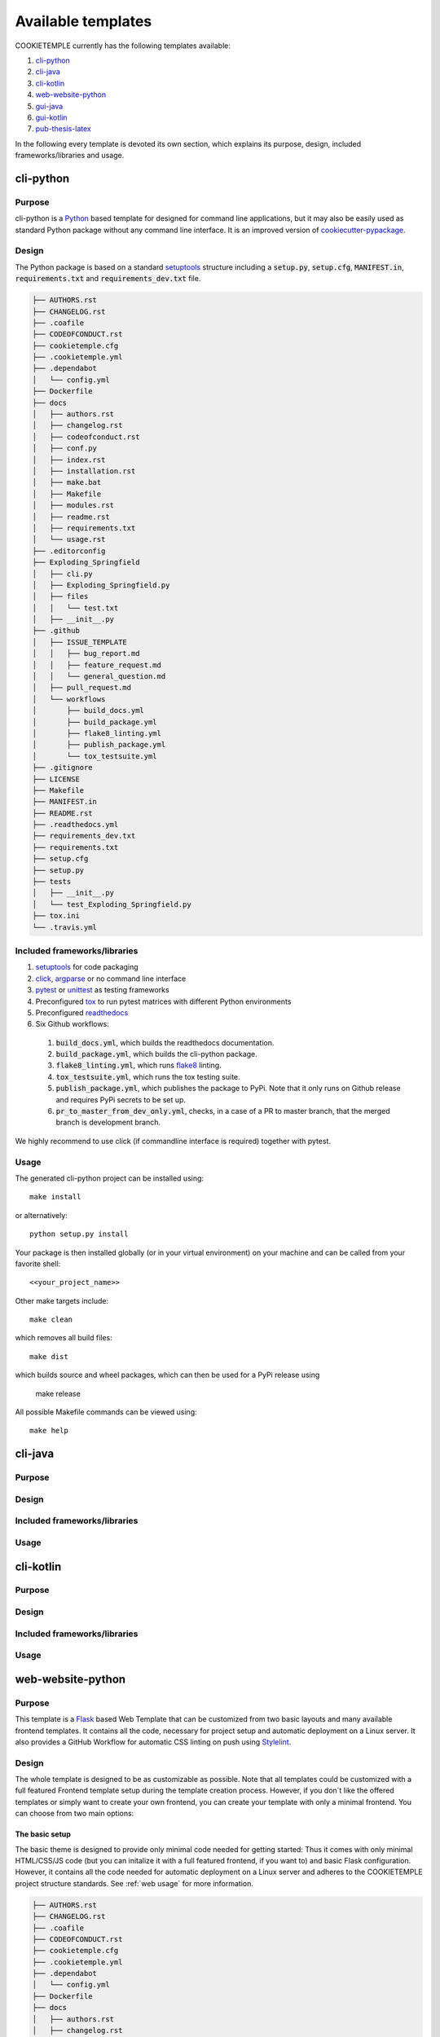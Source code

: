 .. _available_templates:

=========================
Available templates
=========================

COOKIETEMPLE currently has the following templates available:

1. `cli-python`_
2. `cli-java`_
3. `cli-kotlin`_
4. `web-website-python`_
5. `gui-java`_
6. `gui-kotlin`_
7. `pub-thesis-latex`_

In the following every template is devoted its own section, which explains its purpose, design, included frameworks/libraries and usage.

cli-python
----------

Purpose
^^^^^^^^

cli-python is a `Python <https://www.python.org/>`_ based template for designed for command line applications,
but it may also be easily used as standard Python package without any command line interface. It is an improved version of `cookiecutter-pypackage <https://github.com/audreyr/cookiecutter-pypackage>`_.

Design
^^^^^^^^

| The Python package is based on a standard `setuptools <https://setuptools.readthedocs.io/en/latest/>`_ structure including a :code:`setup.py`, :code:`setup.cfg`, :code:`MANIFEST.in`,
  :code:`requirements.txt` and :code:`requirements_dev.txt` file.

.. code::

    ├── AUTHORS.rst
    ├── CHANGELOG.rst
    ├── .coafile
    ├── CODEOFCONDUCT.rst
    ├── cookietemple.cfg
    ├── .cookietemple.yml
    ├── .dependabot
    │   └── config.yml
    ├── Dockerfile
    ├── docs
    │   ├── authors.rst
    │   ├── changelog.rst
    │   ├── codeofconduct.rst
    │   ├── conf.py
    │   ├── index.rst
    │   ├── installation.rst
    │   ├── make.bat
    │   ├── Makefile
    │   ├── modules.rst
    │   ├── readme.rst
    │   ├── requirements.txt
    │   └── usage.rst
    ├── .editorconfig
    ├── Exploding_Springfield
    │   ├── cli.py
    │   ├── Exploding_Springfield.py
    │   ├── files
    │   │   └── test.txt
    │   ├── __init__.py
    ├── .github
    │   ├── ISSUE_TEMPLATE
    │   │   ├── bug_report.md
    │   │   ├── feature_request.md
    │   │   └── general_question.md
    │   ├── pull_request.md
    │   └── workflows
    │       ├── build_docs.yml
    │       ├── build_package.yml
    │       ├── flake8_linting.yml
    │       ├── publish_package.yml
    │       └── tox_testsuite.yml
    ├── .gitignore
    ├── LICENSE
    ├── Makefile
    ├── MANIFEST.in
    ├── README.rst
    ├── .readthedocs.yml
    ├── requirements_dev.txt
    ├── requirements.txt
    ├── setup.cfg
    ├── setup.py
    ├── tests
    │   ├── __init__.py
    │   └── test_Exploding_Springfield.py
    ├── tox.ini
    └── .travis.yml

Included frameworks/libraries
^^^^^^^^^^^^^^^^^^^^^^^^^^^^^^^^

1. `setuptools <https://setuptools.readthedocs.io/en/latest/>`_ for code packaging
2. `click <https://click.palletsprojects.com/>`_, `argparse <https://docs.python.org/3/library/argparse.html>`_ or no command line interface
3. `pytest <https://docs.pytest.org/en/latest/>`_ or `unittest <https://docs.python.org/3/library/unittest.html>`_ as testing frameworks
4. Preconfigured `tox <https://tox.readthedocs.io/en/latest/>`_ to run pytest matrices with different Python environments
5. Preconfigured `readthedocs <https://readthedocs.org/>`_
6. Six Github workflows:

  1. :code:`build_docs.yml`, which builds the readthedocs documentation.
  2. :code:`build_package.yml`, which builds the cli-python package.
  3. :code:`flake8_linting.yml`, which runs `flake8 <https://flake8.pycqa.org/en/latest/>`_ linting.
  4. :code:`tox_testsuite.yml`, which runs the tox testing suite.
  5. :code:`publish_package.yml`, which publishes the package to PyPi. Note that it only runs on Github release and requires PyPi secrets to be set up.
  6. :code:`pr_to_master_from_dev_only.yml`, checks, in a case of a PR to master branch, that the merged branch is development branch.


We highly recommend to use click (if commandline interface is required) together with pytest.

Usage
^^^^^^^^

The generated cli-python project can be installed using::

    make install

or alternatively::

    python setup.py install

Your package is then installed globally (or in your virtual environment) on your machine and can be called from your favorite shell::

    <<your_project_name>>

Other make targets include::

    make clean

which removes all build files::

    make dist

which builds source and wheel packages, which can then be used for a PyPi release using

    make release

All possible Makefile commands can be viewed using::

    make help

cli-java
---------

Purpose
^^^^^^^^

Design
^^^^^^^^

Included frameworks/libraries
^^^^^^^^^^^^^^^^^^^^^^^^^^^^^^^^

Usage
^^^^^^^^

cli-kotlin
------------

Purpose
^^^^^^^^

Design
^^^^^^^^

Included frameworks/libraries
^^^^^^^^^^^^^^^^^^^^^^^^^^^^^^^^

Usage
^^^^^^^^

web-website-python
-------------------

Purpose
^^^^^^^^

This template is a `Flask <https://flask.palletsprojects.com/en/1.1.x/>`_  based Web Template that can be customized from two basic layouts and many available frontend templates.
It contains all the code, necessary for project setup and automatic deployment on a Linux server. It also provides a GitHub Workflow for automatic CSS linting on push using
`Stylelint <https://stylelint.io/>`_.

Design
^^^^^^^^
The whole template is designed to be as customizable as possible. Note that all templates could be customized
with a full featured Frontend template setup during the template creation process. However, if you don´t like the offered templates or simply want to create your own frontend,
you can create your template with only a minimal frontend.
You can choose from two main options:

The basic setup
++++++++++++++++++++++++++++++++++
The basic theme is designed to provide only minimal code needed for getting started: Thus it comes
with only minimal HTML/CSS/JS code (but you can initalize it with a full featured frontend, if you want to) and basic Flask configuration.
However, it contains all the code needed for automatic deployment on a Linux server and adheres to the COOKIETEMPLE project structure standards.
See :ref:`web usage` for more information.

.. code::

    ├── AUTHORS.rst
    ├── CHANGELOG.rst
    ├── .coafile
    ├── CODEOFCONDUCT.rst
    ├── cookietemple.cfg
    ├── .cookietemple.yml
    ├── .dependabot
    │   └── config.yml
    ├── Dockerfile
    ├── docs
    │   ├── authors.rst
    │   ├── changelog.rst
    │   ├── codeofconduct.rst
    │   ├── conf.py
    │   ├── index.rst
    │   ├── installation.rst
    │   ├── make.bat
    │   ├── Makefile
    │   ├── modules.rst
    │   ├── readme.rst
    │   ├── requirements.txt
    │   ├── _static
    │   │   └── custom_cookietemple.css
    │   └── usage.rst
    ├── .editorconfig
    ├── Exploding_Springfield
    │   ├── cli.py
    │   ├── Exploding_Springfield.py
    │   ├── files
    │   │   └── test.txt
    │   └── __init__.py
    ├── .github
    │   ├── ISSUE_TEMPLATE
    │   │   ├── bug_report.md
    │   │   ├── feature_request.md
    │   │   └── general_question.md
    │   ├── pull_request.md
    │   └── workflows
    │       ├── build_docs.yml
    │       ├── build_package.yml
    │       ├── flake8_linting.yml
    │       ├── pr_to_master_from_dev_only.yml
    │       ├── publish_package.yml
    │       └── tox_testsuite.yml
    ├── .gitignore
    ├── LICENSE
    ├── Makefile
    ├── MANIFEST.in
    ├── README.rst
    ├── .readthedocs.yml
    ├── requirements_dev.txt
    ├── requirements.txt
    ├── setup.cfg
    ├── setup.py
    ├── tests
    │   ├── __init__.py
    │   └── test_Exploding_Springfield.py
    ├── tox.ini
    └── .travis.yml


The advanced setup
++++++++++++++++++++++++++++++++++
The advanced theme comes with a lot more functionality by default (and can also be initialized with a full featured, nice frontend):

1. It uses `FlaskSQL-Alchemy <https://flask-sqlalchemy.palletsprojects.com/en/2.x/>`_ and `FlaskMigrate <https://flask-migrate.readthedocs.io/en/latest/>`_ to setup a `SQLite <https://www.sqlite.org/index.html>`_ application for simple User Login.

2. It provides translation for German and English using `Flask-Babel <https://pythonhosted.org/Flask-Babel/>`_.
3. It provides sending mail through `Flask-Mail <https://pythonhosted.org/Flask-Mail/>`_.
4. It provides error handling through custom error pages.
5. Its configured to be automatically deployed in seconds on a Linux server.
6. More is WIP (Contributions are welcome).

.. code::

    ├── AUTHORS.rst
    ├── babel.cfg
    ├── CHANGELOG.rst
    ├── CODEOFCONDUCT.rst
    ├── cookietemple.cfg
    ├── .cookietemple.yml
    ├── .dependabot
    │   └── config.yml
    ├── deployment_scripts
    │   ├── Exploding_Springfield
    │   ├── Exploding_Springfield.service
    │   ├── README.md
    │   └── setup.sh
    ├── Dockerfile
    ├── docs
    │   ├── authors.rst
    │   ├── changelog.rst
    │   ├── conf.py
    │   ├── contributing.rst
    │   ├── index.rst
    │   ├── installation.rst
    │   ├── make.bat
    │   ├── Makefile
    │   ├── readme.rst
    │   ├── requirements.txt
    │   ├── _static
    │   │   └── custom_cookietemple.css
    │   └── usage.rst
    ├── .editorconfig
    ├── Exploding_Springfield
    │   ├── app.py
    │   ├── auth
    │   │   ├── forms
    │   │   │   ├── __init__.py
    │   │   │   ├── login_form.py
    │   │   │   └── register_form.py
    │   │   ├── __init__.py
    │   │   └── routes.py
    │   ├── config.py
    │   ├── errors
    │   │   ├── handlers.py
    │   │   └── __init__.py
    │   ├── __init__.py
    │   ├── main
    │   │   ├── __init__.py
    │   │   └── routes.py
    │   ├── models
    │   │   ├── __init__.py
    │   │   └── users.py
    │   ├── server.py
    │   ├── services
    │   │   └── __init__.py
    │   ├── static
    │   │   ├── assets
    │   │   │   ├── css
    │   │   │   │   └── min_css.css
    │   │   │   ├── images
    │   │   │   │   └── gitkeep
    │   │   │   ├── js
    │   │   │   │   └── min_jss.js
    │   │   │   ├── sass
    │   │   │   │   ├── base
    │   │   │   │   │   └── gitkeep
    │   │   │   │   ├── components
    │   │   │   │   │   └── gitkeep
    │   │   │   │   ├── layout
    │   │   │   │   │   └── gitkeep
    │   │   │   │   └── libs
    │   │   │   │       └── gitkeep
    │   │   │   └── webfonts
    │   │   │       └── gitkeep
    │   │   └── mail_stub.conf
    │   ├── templates
    │   │   ├── auth
    │   │   │   ├── login.html
    │   │   │   └── register.html
    │   │   ├── base.html
    │   │   ├── errors
    │   │   │   ├── 400.html
    │   │   │   ├── 403.html
    │   │   │   ├── 404.html
    │   │   │   ├── 410.html
    │   │   │   ├── 500.html
    │   │   │   └── error_template.html
    │   │   └── index.html
    │   └── translations
    │       └── de
    │           └── LC_MESSAGES
    │               ├── messages.mo
    │               └── messages.po
    ├── .github
    │   ├── ISSUE_TEMPLATE
    │   │   ├── bug_report.md
    │   │   ├── feature_request.md
    │   │   └── general_question.md
    │   ├── pull_request.md
    │   └── workflows
    │       ├── build_docs.yml
    │       ├── build_package.yml
    │       ├── css_lint.yml
    │       ├── flake8_linting.yml
    │       ├── pr_to_master_from_dev_only.yml
    │       └── tox_testsuite.yml
    ├── .gitignore
    ├── LICENSE
    ├── Makefile
    ├── MANIFEST.in
    ├── README.rst
    ├── .readthedocs.yml
    ├── requirements_dev.txt
    ├── requirements.txt
    ├── setup.cfg
    ├── setup.py
    ├── .stylelintrc.json
    ├── tests
    │   ├── __init__.py
    │   └── test_Exploding_Springfield.py
    ├── tox.ini
    └── .travis.yml


Included frameworks/libraries
^^^^^^^^^^^^^^^^^^^^^^^^^^^^^^^^
Both templates are based on `Flask <https://flask.palletsprojects.com/en/1.1.x/>`_ and, in the case of the advanced layout,
make heavy use of its extensions.

1. `Flask <https://flask.palletsprojects.com/en/1.1.x/>`_
2. `click <https://click.palletsprojects.com/>`_, `argparse <https://docs.python.org/3/library/argparse.html>`_ or no command line interface
3. `pytest <https://docs.pytest.org/en/latest/>`_ or `unittest <https://docs.python.org/3/library/unittest.html>`_ as testing frameworks
4. Preconfigured `tox <https://tox.readthedocs.io/en/latest/>`_ to run pytest matrices with different Python environments
5. Preconfigured `readthedocs <https://readthedocs.org/>`_
6. Six Github workflows:

  1. :code:`build_docs.yml`, which builds the readthedocs documentation.
  2. :code:`build_package.yml`, which builds the web-template package.
  3. :code:`flake8_linting.yml`, which runs `flake8 <https://flake8.pycqa.org/en/latest/>`_ linting.
  4. :code:`tox_testsuite.yml`, which runs the tox testing suite.
  5. :code:`css_lint.yml`, which runs `Stylelint <https://stylelint.io/>`_ CSS linting.
  6. :code:`pr_to_master_from_dev_only.yml`, checks, in a case of a PR to master branch, that the merged branch is development branch.


We highly recommend to use click (if commandline interface is required) together with pytest.

The advanced template therefore uses some more packages including:

1. `FlaskSQL-Alchemy <https://flask-sqlalchemy.palletsprojects.com/en/2.x/>`_
2. `Flask-Migrate <https://flask-migrate.readthedocs.io/en/latest/>`_
3. `Flask-Babel <https://pythonhosted.org/Flask-Babel/>`_ for translations
4. `Flask-Mail <https://pythonhosted.org/Flask-Mail/>`_ for mail
5. `Flask-Bootstrap <https://pythonhosted.org/Flask-Bootstrap/>`_ for basic login page styling
6. `Flask-Login <https://flask-login.readthedocs.io/en/latest/>`_ for login session management
7. `Flask-wtf <https://flask-wtf.readthedocs.io/en/stable/>`_ for the login forms

.. _web usage:

Usage
^^^^^^^^

The basic template usage
++++++++++++++++++++++++++++++++++

The generated flask web project can be installed using::

    $ make install

or alternatively::

    $ python setup.py install

Your package is then installed globally (or in your virtual environment) on your machine and can be called from your favorite shell::

    $ <<your_project_name>>

Other make targets include::

    $ make clean

which removes all build files::

    $ make dist

which builds source and wheel packages, which can then be used for a PyPi release using::

    $ make release

All possible Makefile commands can be viewed using::

    $ make help

Another possibility is to simply run::

    $ export FLASK_APP = path/to/your/app.py
    $ flask run

Note that, if your current directory contains your app.py file, you do not need to set the environment variable lika above!

.. role:: bash(code)
   :language: bash

The advanced template usage
++++++++++++++++++++++++++++++++++
Using the advanced template, you have to consider a few more steps in order to make it work properly:

1. You can install the project just like described above via :bash:`$ make install`.

2. Now, you have to setup and initialize your SQLite database file using :bash:`$ make init_db`. This step is needed otherwise your app won't work!

3. In order to make your translations working, we need to update and compile the recent translations
   Therefore :bash:`$ flask translate update` and then :bash:`$ flask translate compile`. Note that you have to :bash:`$ export FLASK_APP=your/path/to/app.py`
   if not already done. Then, again, run :bash:`$ make install` to pick up your translations into your actual build.

3. Now, fire up :bash:`$ <<your_project_name>>` and see your project setup working.

A quick note on translations: Your advanced template comes with a basic translation setup for German and English translation.
As your project grows, you may need to add new translations. This can be easily done using the provided cli-commands by the template:

1. If you want to add a new language: Use :bash:`$ flask translate init <<my_new_language>>`. Note that my new language must be a valid language literal like
:bash:`en` for english.

2. :bash:`$ flask translate update` to update all language repositories

3. Now you can update your translations in :bash:`your/path/to/translations/yourlanguage/LC_MESSAGES/messages.po`.

3. :bash:`$ flask translate compile` to compile all language repositories

Note that you need to run :bash:`$ make install` each time after updating and compiling your new translations in order for them to take effect. However, this is not
necessary, if you start your application via :bash:`$ flask run`.


Automatic Deployment
^^^^^^^^^^^^^^^^^^^^

Both templates are ready for deployment using nginx and gunicorn and are therefore shipped with a setup script :bash:`path/to/your/project/deployment_scripts/setup.sh`.
There are a few requirements needed in order to deploy:

 1. You need a registered Domain from your preferred DNS-Provider like `Namecheap <https://www.namecheap.com/>`_.
 2. You need a Linux server, like a droplet at `DigitalOcean <https://www.digitalocean.com/>`_, in order to deploy your application.
 3. To start deployment, you have to setup your server initially. You can follow, for example, the steps `here <https://www.digitalocean.com/community/tutorials/initial-server-setup-with-ubuntu-18-04>`_
    in order to correctly setup your server.

If you meet all the requirements above login (for example via :bash:`$ ssh yourvmusername@your-servers-IP`) into your server and start the setup script::

    $ sudo bash <<your_project_name>>/deployment_scripts/setup.sh

If everything went fine, you should now be able to access your application at your domain.
TODO: IM NGINX.conf is atm a duplicate listen port 80. FIX IT?!
Note that the setup process also includes HTTP to HTTPS redirecting.

If you encounter any problems, dont hesitate to drop us a message in our `Discord <https://discord.com/channels/708008788505919599/708008788505919602>`_. or create an issue `at our github repo <https://github.com/cookiejar/cookietemple/issues/new/choose>`_

gui-java
---------

Purpose
^^^^^^^^

Design
^^^^^^^^

Included frameworks/libraries
^^^^^^^^^^^^^^^^^^^^^^^^^^^^^^^^

Usage
^^^^^^^^

gui-kotlin
-------------

Purpose
^^^^^^^^

Design
^^^^^^^^

Included frameworks/libraries
^^^^^^^^^^^^^^^^^^^^^^^^^^^^^^^^

Usage
^^^^^^^^

pub-thesis-latex
--------------------

Purpose
^^^^^^^^

| pub-thesis is a latex based template designed for University theses. It is especially suited for Bachelor-, Master theses and dissertations.
| The `CUED <https://github.com/kks32/phd-thesis-template>`_ PhD thesis template served as basis for this template.

Design
^^^^^^^^

| pub-thesis is a modular latex template, which is reflected in the folder structure. The main tex files are :code:`thesis.tex` and :code:`thesis-info.tex`.
| :code:`thesis-info.tex` mostly defines general information such as name, degree, university etc and :code:`thesis.tex` includes all other tex files such as abstracts, chapters etc.
| The tex files for these chapters are found in their respective subfolders.
| All figures go inside the :code:`Figs` subfolder and all references should be included in :code:`References/references.bib`.

.. code::

    ├── Abstract
    │   └── abstract.tex
    ├── Acknowledgement
    │   └── acknowledgement.tex
    ├── Appendix1
    │   └── appendix1.tex
    ├── Chapter1
    │   └── chapter1.tex
    ├── Chapter2
    │   ├── chapter2.tex
    │   └── Figs
    │       ├── Raster
    │       │   ├── minion.png
    │       │   ├── TomandJerry.png
    │       │   └── WallE.png
    │       └── Vector
    │           ├── minion.eps
    │           ├── TomandJerry.eps
    │           └── WallE.eps
    ├── Chapter3
    │   └── chapter3.tex
    ├── compile-thesis.sh
    ├── compile-thesis-windows.bat
    ├── cookietemple.cfg
    ├── .cookietemple.yml
    ├── Declaration
    │   └── declaration.tex
    ├── Dedication
    │   └── dedication.tex
    ├── Dockerfile
    ├── Figs
    │   ├── CollegeShields
    │   │   ├── Downing.eps
    │   │   ├── Downing.pdf
    │   │   ├── Fitzwilliam.eps
    │   │   ├── Fitzwilliam.pdf
    │   │   ├── FitzwilliamRed.eps
    │   │   ├── FitzwilliamRed.pdf
    │   │   ├── Gonville_and_Caius.jpg
    │   │   ├── Kings.eps
    │   │   ├── Kings.pdf
    │   │   ├── Licenses.md
    │   │   ├── Peterhouse.pdf
    │   │   ├── Queens.eps
    │   │   ├── Queens.pdf
    │   │   ├── src
    │   │   │   ├── Downing.svg
    │   │   │   ├── Kings.svg
    │   │   │   ├── Peterhouse.svg
    │   │   │   ├── Queens.svg
    │   │   │   └── Trinity.svg
    │   │   ├── StJohns.eps
    │   │   ├── StJohns.pdf
    │   │   ├── Trinity.eps
    │   │   └── Trinity.pdf
    │   ├── University_Crest.eps
    │   ├── University_Crest_Long.eps
    │   ├── University_Crest_Long.pdf
    │   └── University_Crest.pdf
    ├── .github
    │   └── workflows
    │       └── build_thesis.yml
    ├── .gitignore
    ├── glyphtounicode.tex
    ├── hooks
    │   ├── install.sh
    │   └── pre-commit
    ├── LICENSE
    ├── Makefile
    ├── PhDThesisPSnPDF.cls
    ├── Preamble
    │   └── preamble.tex
    ├── README.rst
    ├── References
    │   └── references.bib
    ├── sty
    │   └── breakurl.sty
    ├── thesis-info.tex
    ├── thesis.pdf
    ├── thesis.ps
    ├── thesis.tex
    └── Variables.ini


Included frameworks/libraries
^^^^^^^^^^^^^^^^^^^^^^^^^^^^^^^^

1. LaTeX, XeLaTeX and LuaLaTeX support
2. Draft mode: Draft water mark, timestamp, version numbering and line numbering
3. `Bibtex <http://www.bibtex.org/Using/>`_ support
4. A Github workflow :code:`build_thesis.yml`, which builds your thesis in a Docker container

Usage
^^^^^^^^

Building your thesis - LaTeX / PDFLaTeX
+++++++++++++++++++++++++++++++++++++++++

Using latexmk (Unix/Linux/Windows)
~~~~~~~~~~~~~~~~~~~~~~~~~~~~~~~~~~

This template supports ``latexmk``. To generate DVI, PS and PDF run

::

    latexmk -dvi -ps -pdf thesis.tex

Using the make file (Unix/Linux)
~~~~~~~~~~~~~~~~~~~~~~~~~~~~~~~~

The template supports PDF, DVI and PS formats. All three formats can be
generated with the provided ``Makefile``.

To build the ``PDF`` version of your thesis, run:

::

    make

This build procedure uses ``pdflatex`` with ``bibtex`` and will produce
``thesis.pdf``. To use ``pdflatex`` with ``biblatex``, you should run:

::

    make BIB_STRATEGY=biblatex

To use ``XeLaTeX``, you should run:

::

    make BUILD_STRATEGY=xelatex

or with ``biblatex``

::

    make BUILD_STRATEGY=xelatex BIB_STRATEGY=biblatex

To use ``LuaLaTeX``, you should run:

::

    make BUILD_STRATEGY=lualatex

or with ``biblatex``

::

    make BUILD_STRATEGY=lualatex BIB_STRATEGY=biblatex

To produce ``DVI`` and ``PS`` versions of your document, you should run:

::

    make BUILD_STRATEGY=latex

This will use the ``latex`` command to build the document and will
produce ``thesis.dvi``, ``thesis.ps`` and ``thesis.pdf`` documents. You
will need psutils installed

Clean unwanted files

To clean unwanted clutter (all LaTeX auto-generated files), run:

::

    make clean

**Note**: the ``Makefile`` itself is take from and maintained at
`here <http://code.google.com/p/latex-makefile/>`__.

Shell script for PDFLaTeX (Unix/Linux)
~~~~~~~~~~~~~~~~~~~~~~~~~~~~~~~~~~~~~~

Usage: ``sh ./compile-thesis.sh [OPTIONS] [filename]``

[option] compile: Compiles the PhD Thesis

[option] clean: removes temporary files - no filename required

Using the batch file on Windows OS (PDFLaTeX)
~~~~~~~~~~~~~~~~~~~~~~~~~~~~~~~~~~~~~~~~~~~~~

-  Open command prompt and navigate to the directory with the tex file.
   Run:

   ``compile-thesis-windows.bat``.

-  Alternatively, double click on ``compile-thesis-windows.bat``

Building your thesis - XeLaTeX
++++++++++++++++++++++++++++++++++

Using latexmk (Unix/Linux/Windows)
~~~~~~~~~~~~~~~~~~~~~~~~~~~~~~~~~~

This template supports ``XeLaTeX`` compilation chain. To generate PDF
run

::

    latexmk -xelatex thesis.tex
    makeindex thesis.nlo -s nomencl.ist -o thesis.nls
    latexmk -xelatex -g thesis.tex

Building your thesis - LuaLaTeX
++++++++++++++++++++++++++++++++++

Using latexmk (Unix/Linux/Windows)
~~~~~~~~~~~~~~~~~~~~~~~~~~~~~~~~~~

This template supports ``LuaLaTeX`` compilation chain. To generate PDF
run

::

    latexmk -pdflatex=lualatex -pdf thesis.tex

Usage details
+++++++++++++++

Thesis information such as title, author, year, degree, etc., and other
meta-data can be modified in ``thesis-info.tex``

Class options
~~~~~~~~~~~~~

The class file, ``PhDThesisPSnPDF``, is based on the standard ``book``
class

It supports the following custom options in the documentclass in
thesis.tex:

(Usage ``\documentclass[a4paper,11pt,print]{PhDThesisPSnPDF}``)

-  ``a4paper`` (default as per the University guidelines) or
   ``a5paper``: Paper size

-  ``11pt`` or ``12pt``: The University of Cambridge guidelines
   recommend using a minimum font size of 11pt (12pt is preferred) and
   10pt for footnotes. This template also supports ``10pt``.

-  ``oneside`` or ``twoside`` (default): This is especially useful for
   printing double side (twoside) or single side.

-  ``print``: Supports Print and Online Version with different page
   margins and hyperlink styles. Use ``print`` in the options to
   activate Print Version with appropriate margins and page layout and
   view styles. Leaving the options field blank will activate Online
   version.

-  ``custommargin``: You can alter the margin dimension for both print
   and online version by using the keyword ``custommargin`` in the
   options. Then you can define the dimensions of the margin in the
   ``preamble.tex`` file:

   ::

       \ifsetCustomMargin
         \RequirePackage[left=37mm,right=30mm,top=35mm,bottom=30mm]{geometry}
         \setFancyHdr
       \fi

   ``\setFancyHdr`` should be called when using custom margins for
   proper header/footer dimensions

   ``\ifsetMargin`` is deprecated, please use ``\ifsetCustomMargin``
   instead.

-  ``index``: Including this option builds the index, which is placed at
   the end of the thesis.

   Instructions on how to use the index can be found
   `here <http://en.wikibooks.org/wiki/LaTeX/Indexing#Using_makeidx>`__.

   *Note*: the package ``makeidx`` is used to create the index.

-  ``abstract``: This option enables only the thesis title page and the
   abstract with title and author to be printed.

-  ``chapter``: This option enables only the specified chapter and it's
   references. Useful for review and corrections.

-  ``draft``: The default draft mode supports some special features such
   as line numbers, images, and water mark with timestamp and custom
   text. Position of the text can be modified in ``preamble.tex``.

-  ``draftclassic``: This mode is similar to the default draft mode in
   the book class. Images are not loaded.

-  ``lineno``: Enables pagewise line numbering on the outer edge. You
   can switch-off line numbering by specifying ``nolineno`` in the
   options.

-  ``flushleft``: The University recommends using ragged right or flush
   left alignment for texts. The reason behind this is left justifying a
   text may exclude a certain readers. Dyslexic people find it hard to
   read justified text. You can enable ``raggedright`` option in the
   document class by passing ``flushleft`` argument. Default is flush
   left and right.

Title page
~~~~~~~~~~

The front page (title page) resizes to fit your title length. You can
modify the options in ``thesis-info.tex``.

-  ``\subtitle`` (optional): Adds a subtitle to your thesis.

-  ``\college`` (optional): This option adds the name of your college on
   the bottom left.

If ``\college`` is defined, the bottom of the title page will look like
this:

::

        King's College                                                   2014

If ``\college`` is undefined or blank, the ``degreedate`` will be
centered.

::

                                        2014

The template offers support to having both the college and university
crests or just one of the crests.

-  ``\collegeshield`` (optional): Includes college crest in addition to
   the university crest. This reformats the front page layout.

Abstract separate
~~~~~~~~~~~~~~~~~

-  A separate abstract with the title of the PhD and the candidate name
   has to be submitted to the Student Registry. This can be generated
   using ``abstract`` option in the document class. Ignore subsequent
   warnings about skipping sections (if any).

-  To generate the separate abstract and the title page, make sure the
   following commands are in the preamble section of ``thesis.tex``
   file:

   ::

       \ifdefineAbstract
       \includeonly{Abstract/abstract}
       \fi

Chapter mode
~~~~~~~~~~~~

-  The chapter mode allows user to only print specific chapters along
   with references. By default, it excludes everything else in the front
   matter and appendices. This can done by using ``chapter`` option in
   the document class in ``thesis.tex``. Ignore subsequent warnings
   about skipping sections (if any).

-  To generate the separate abstract and the title page, make sure the
   following commands are in the preamble section of ``thesis.tex``
   file:

   ::

       \ifdefineChapter
           \includeonly{Chapter3/chapter3}
       \fi

Draft
~~~~~

``draft`` adds a watermark ``draft`` text with timestamp and version
number at the top or the bottom of the page. Pagewise line numbering is
added on every page. ``draft`` settings can be tweaked in the
``preamble.tex``.

-  Use ``draftclassic`` in the document class options to use the default
   book class draft mode.

-  To add figures in draft mode (default enabled), in the preamble set
   ``\setkeys{Gin}{draft=false}``. ``draft=true`` disables figures

-  To change the watermark text

-  To change the position of the watermark text. Default watermark
   position is top. The location can be changed to (top / bottom)

-  To change the draft version. Default draft version is v1.0.

-  Watermark grayscale value can be modified. Text grayscale value
   (should be between 0-black and 1-white). Default value is 0.75

Choosing the fonts
~~~~~~~~~~~~~~~~~~

``PhDThesisPSnPDF`` currently supports three fonts ``Times``,
``Fourier`` and ``Latin Modern (default)``.

-  ``times``: (The University of Cambridge guidelines recommend using
   Times). Specifying times option in the document class will use
   ``mathptpx`` or ``Times`` font with Math Support.
-  ``fourier``: fourier font with math support
-  ``default (empty)``: When no font is specified, ``Latin Modern`` is
   used as the default font with Math Support.
-  ``customfont``: Any custom font can be set in preamble by using
   ``customfont`` option in the document class. Then the custom font can
   be loaded in preamble.tex in the line:

   ::

       \ifsetCustomFont
         \RequirePackage{Your_Custom_Font}
       \fi

Choosing the bibliography style
~~~~~~~~~~~~~~~~~~~~~~~~~~~~~~~

``PhDThesisPSnPDF`` currently supports two styles ``authoryear`` and
``numbered (default)``. Citation style has to be set. You can also
specify ``custombib`` style and customise the bibliography.

-  ``authoryear``: For author-year citation eg., Krishna (2013)

-  ``numbered``: (Default Option) For numbered and sorted citation e.g.,
   [1,5,2]

-  ``custombib``: Define your own bibliography style in the
   ``preamble.tex`` file.

   ::

       \RequirePackage[square, sort, numbers, authoryear]{natbib}

-  (Overview of Bibtex-Styles with
   preview)[http://nodonn.tipido.net/bibstyle.php?]

-  If you would like to use biblatex instead of natbib. Pass the option
   ``custombib`` in the documentclass. In the ``preamble.tex`` file,
   edit the custombib section. Make sure you don't load the natbib
   package and you can specify the layout of your references in
   ``thesis.tex`` in the reference section. If you are using ``biber``
   as backend, run
   ``pdflatex thesis.tex >> biber thesis >> pdflatex thesis.tex >> biber thesis >> pdflatex thesis.tex``.
   If you are using the default natbib package, don't worry about this.

Choosing the page style
~~~~~~~~~~~~~~~~~~~~~~~

``PhDThesisPSnPDF`` defines 3 different page styles (header and footer).
The following definition is for ``twoside`` layout. To choose a page
style, include it in the ``documentclass`` options:
``\documentclass[PageStyleI]{PhDThesisPSnPDF}``. Alternatively, page
style can be changed by adding ``\pagestyle{PageStyleI}`` or
``\pagestyle{PageStyleII}`` in ``thesis.tex``. Note: Using
``\pagestyle`` command will override ``documentclass`` options when used
globally.

-  ``default (leave empty)``: For Page Numbers in Header (Left Even,
   Right Odd) and Chapter Name in Header (Right Even) and Section #.
   Section Name (Left Odd). Blank Footer.

   ::

       Header (Even)   : 4                                                 Introduction

       Header (Odd)    : 1.2 Section Name                                  5

       Footer          : Empty

-  ``PageStyleI``: For Page Numbers in Header (Left Even, Right Odd) and
   Chapter Name next to the Page Number on Even Side (Left Even).
   Section Number and Section Name and Page Number in Header on Odd Side
   (Right Odd). Footer is empty. Layout:

   ::

       Header (Even)   : 4 | Introduction

       Header (Odd)    :                                                   1.2 Section Name | 5

       Footer          :                               Empty

-  ``PageStyleII``: Chapter Name on Even Side (Left Even) in Header.
   Section Number and Section Name in Header on Odd Side (Right Odd).
   Page numbering in footer. Layout:

   ::

       Header (Even)   : Introduction

       Header (Odd)    :                                                   1.2 Section Name

       Footer[centered]:                               3

Changing the visual style of chapter headings
~~~~~~~~~~~~~~~~~~~~~~~~~~~~~~~~~~~~~~~~~~~~~

The visual style of chapter headings can be modified using the
``titlesec`` package. Edit the following lines in the ``preamble.tex``
file.

::

        \RequirePackage{titlesec}
        \newcommand{\PreContentTitleFormat}{\titleformat{\chapter}[display]{\scshape\Large}
        {\Large\filleft{\chaptertitlename} \Huge\thechapter}
        {1ex}{}
        [\vspace{1ex}\titlerule]}
        \newcommand{\ContentTitleFormat}{\titleformat{\chapter}[display]{\scshape\huge}
        {\Large\filleft{\chaptertitlename} \Huge\thechapter}{1ex}
        {\titlerule\vspace{1ex}\filright}
        [\vspace{1ex}\titlerule]}
        \newcommand{\PostContentTitleFormat}{\PreContentTitleFormat}
        \PreContentTitleFormat

Custom settings
~~~~~~~~~~~~~~~

-  The depth for the table of contents can be set using:

   ::

       \setcounter{secnumdepth}{3}
       \setcounter{tocdepth}{3}

   A depth of [3] indicates to a level of ``\subsubsection`` or #.#.#.#.
   Default set as 2.

-  To hide sections from appearing in TOC use:
   ``\tochide\section{Section name}`` in your TeX files

-  Define custom caption style for figure and table caption in
   ``preamble.tex`` using:

   ::

       \RequirePackage[small,bf,figurename=Fig.,labelsep=space,tableposition=top]{caption}

-  Uncomment the following lines in ``preamble.tex`` to force a figure
   to be displayed in a particular location. Use ``H`` when including
   graphics. Note ``H`` instead of ``h``.

   ::

       \usepackage{float}
       \restylefloat{figure}

-  Bibliography with Author-Year Citation in ``preamble.tex``:

   ::

       \RequirePackage[round, sort, numbers, authoryear]{natbib}

-  Line spacing for the entire document can be specified in
   ``preamble.tex``. Uncomment the line spacing you prefer. e.g.,

Nomenclature definition
~~~~~~~~~~~~~~~~~~~~~~~

-  To use nomenclature in your chapters:

   ::

       \nomenclature[g-pi]{$\pi$}{ $\simeq 3.14\ldots$}

   The sort keys have prefix. In this case a prefix of ``g`` is used to
   denote Greek Symbols, followed by ``-pi`` or ``-sort_key``. Use a
   ``-`` to separate sort key from the prefixes. The standard prefixes
   defined in this class are:

   -  ``A`` or ``a``: Roman Symbols

   -  ``G`` or ``g``: Greek Symbols

   -  ``Z`` or ``z``: Acronyms/Abbreviations

   -  ``R`` or ``r``: Superscripts

   -  ``S`` or ``s``: Subscripts

   -  ``X`` or ``x``: Other Symbols

-  You can change the Title of Nomenclature to Notations or Symbols in
   the ``preamble.tex`` using:

   ::

       \renewcommand\nomname{Symbols}

TexStudio's default compile option doesn't include ``nomenclature``, to
compile your document with the nomenclature, do the following:

::

        Options >> Configure TexStudio >> Build >> User Commands >> add user command

In ``add user command`` type ``makenomeclature:makenomenclature`` on the
left pane and ``makeindex %.nlo -s nomencl.ist -o %.nls`` on the
execution side. Now you can run the user defined command
``makenomenclature`` from ``Tools >> User >> makenomenclature``.

Alternatively, you can use the ``compile-thesis-windows.bat`` file or
run ``make`` on Unix / Linux / MacOS

Git hooks
++++++++++++

You rarely want to commit changes to your TeX files which are not
reflected in the PDF included in the repo. You can automate this
process, among other things, with a git hook. Install the hook with
``make hooks`` (or see how to do it in ``./hooks/install.sh``). Now
every time you commit, if any files affecting your build have changed in
this commit and those changes are more recent than the last modification
of ``thesis.pdf``, the default ``make`` target will be run and changes
to ``thesis.pdf`` will be ``git add``\ ed.

Currently, changes to any tex/pdf/eps/png/cls files are picked up. This
can be changed in ``./hooks/pre-commit``.

Skip the hook with ``git commit --no-verify``.

``bash``-only.

General guidelines
++++++++++++++++++++++

-  To restrict the length of the figure caption in List of figures use a
   [short-title] and {longtitle} for the caption or the section:

   ::

       `\caption[Caption that you want to appear in TOC]{Actual caption of the figure}`
       `\section[short]{title}`

-  To exclude sections from being numbered and disable it from appearing
   in the Table of Contents use or

-  To only exclude it from being listed in the Table of Contents
   encapsulate the section command inside the ``\tochide`` command.
   ``\tochide{\section{Section_Name}}`` the section will not appear in
   the Table of Contents, but the section will be numbered.

-  When including figures in your tex file, it's a good practice to size
   your picture depending on the page size, instead of using absolute
   values. In the following example ``0.75\textwidth`` refers to picture
   width being set to 75% of the text width.

   ::

       \includegraphics[width=0.75\textwidth]{minion}

-  Use a ``-`` to separate sort key from the prefixes, eg., ``g-pi``
   denotes the Greek symbol ``pi``.
